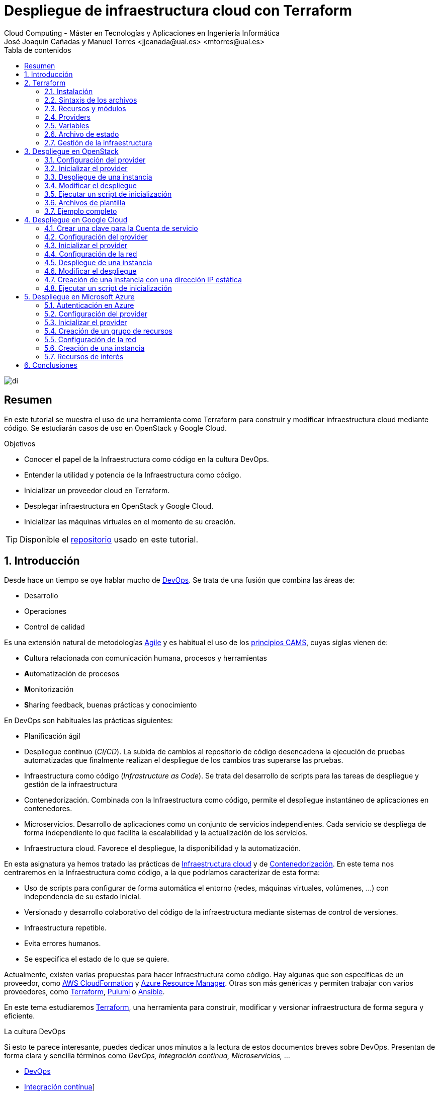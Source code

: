 ////
NO CAMBIAR!!
Codificación, idioma, tabla de contenidos, tipo de documento
////
:encoding: utf-8
:lang: es
:toc: right
:toc-title: Tabla de contenidos
:doctype: book
:linkattrs:


:figure-caption: Fig.

////
Nombre y título del trabajo
////
# Despliegue de infraestructura cloud con Terraform
Cloud Computing - Máster en Tecnologías y Aplicaciones en Ingeniería Informática
José Joaquín Cañadas y Manuel Torres <jjcanada@ual.es> <mtorres@ual.es>

image::images/di.png[]

// NO CAMBIAR!! (Entrar en modo no numerado de apartados)
:numbered!: 

[abstract]
== Resumen
En este tutorial se muestra el uso de una herramienta como Terraform para construir y modificar infraestructura cloud mediante código. Se estudiarán casos de uso en OpenStack y Google Cloud.

////
COLOCA A CONTINUACION LOS OBJETIVOS
////
.Objetivos
* Conocer el papel de la Infraestructura como código en la cultura DevOps.
* Entender la utilidad y potencia de la Infraestructura como código.
* Inicializar un proveedor cloud en Terraform.
* Desplegar infraestructura en OpenStack y Google Cloud.
* Inicializar las máquinas virtuales en el momento de su creación.


[TIP]
====
Disponible el https://github.com/ualmtorres/terraform-examples.git[repositorio, window=blank] usado en este tutorial.
====

// Entrar en modo numerado de apartados
:numbered:

## Introducción

Desde hace un tiempo se oye hablar mucho de https://en.wikipedia.org/wiki/DevOps[DevOps, window=blank]. Se trata de una fusión que combina las áreas de:

* Desarrollo
* Operaciones
* Control de calidad

Es una extensión natural de metodologías https://en.wikipedia.org/wiki/Agile_software_development[Agile, window=blank] y es habitual el uso de los https://medium.com/@seanguthrie/devops-principles-the-cams-model-9687591ca37a[principios CAMS, window=blank], cuyas siglas vienen de:

* **C**ultura relacionada con comunicación humana, procesos y herramientas
* **A**utomatización de procesos
* **M**onitorización
* **S**haring feedback, buenas prácticas y conocimiento

En DevOps son habituales las prácticas siguientes:

* Planificación ágil
* Despliegue continuo (_CI/CD_). La subida de cambios al repositorio de código desencadena la ejecución de pruebas automatizadas que finalmente realizan el despliegue de los cambios tras superarse las pruebas.
* Infraestructura como código (_Infrastructure as Code_). Se trata del desarrollo de scripts para las tareas de despliegue y gestión de la infraestructura
* Contenedorización. Combinada con la Infraestructura como código, permite el despliegue instantáneo de aplicaciones en contenedores.
* Microservicios. Desarrollo de aplicaciones como un conjunto de servicios independientes. Cada servicio se despliega de forma independiente lo que facilita la escalabilidad y la actualización de los servicios.
* Infraestructura cloud. Favorece el despliegue, la disponibilidad y la automatización.

En esta asignatura ya hemos tratado las prácticas de https://ualmtorres.github.io/AsignaturaCloudComputing/#_tema_2_infraestructura_de_cloud_computing[Infraestructura cloud, window=blank] y de https://ualmtorres.github.io/AsignaturaCloudComputing/#_tema_4_servicios_de_contenedores[Contenedorización, window=blank]. En este tema nos centraremos en la Infraestructura como código, a la que podríamos caracterizar de esta forma:

* Uso de scripts para configurar de forma automática el entorno (redes, máquinas virtuales, volúmenes, …) con independencia de su estado inicial.
* Versionado y desarrollo colaborativo del código de la infraestructura mediante sistemas de control de versiones.
* Infraestructura repetible.
* Evita errores humanos.
* Se especifica el estado de lo que se quiere.

Actualmente, existen varias propuestas para hacer Infraestructura como código. Hay algunas que son específicas de un proveedor, como https://aws.amazon.com/es/cloudformation/[AWS CloudFormation, window=blank] y https://azure.microsoft.com/es-es/get-started/azure-portal/resource-manager[Azure Resource Manager, window=blank]. Otras son más genéricas y permiten trabajar con varios proveedores, como https://www.terraform.io/[Terraform, window=blank], https://www.pulumi.com/[Pulumi, window=blank] o https://www.ansible.com/[Ansible, window=blank].

En este tema estudiaremos https://www.terraform.io/[Terraform], una herramienta para construir, modificar y versionar infraestructura de forma segura y eficiente.

.La cultura DevOps
****
Si esto te parece interesante, puedes dedicar unos minutos a la lectura de estos documentos breves sobre DevOps. Presentan de forma clara y sencilla términos como _DevOps, Integración continua, Microservicios, ..._

* https://docs.microsoft.com/en-us/azure/devops/learn/what-is-devops[DevOps, window=blank]
* https://docs.microsoft.com/en-us/azure/devops/learn/what-is-continuous-integration[Integración contínua, window=blank]]
* https://docs.microsoft.com/en-us/azure/devops/learn/what-is-continuous-delivery[Entrega contínua, window=blank]]
* https://docs.microsoft.com/en-us/azure/devops/learn/what-is-devops-culture[Cultura DevOps, window=blank]]
* https://docs.microsoft.com/en-us/azure/devops/learn/what-is-infrastructure-as-code[Infraestructura como código, window=blank]]
* https://docs.microsoft.com/en-us/azure/devops/learn/what-are-microservices[Microservicios, window=blank]]
* https://docs.microsoft.com/en-us/azure/devops/learn/what-is-monitoring[Monitorización, window=blank]]
****

## Terraform

https://www.terraform.io/[Terraform] es una herramienta para construir, modificar y versionar infraestructura de forma segura y eficiente. Es un proyecto Open Source desarrollado por https://www.hashicorp.com/about[HashiCorp, window=blank], surgido en 2014. Genera un plan de ejecución (preview) indicando qué hará para conseguir el estado deseado. Si hay cambios en la configuración, Terraform detecta los cambios y crea un plan incremental para alcanzar el nuevo estado.

### Instalación

La instalación de Terraform es muy sencilla. Se https://www.terraform.io/[descarga, window=blank] como un binario que hay que descoprimir. Luego se coloca en un directorio incluido en el PATH del sistema. Probamos su funcionamiento desde la terminal con `terraform`

[source, bash]
----
Usage: terraform [global options] <subcommand> [args]

The available commands for execution are listed below.
The primary workflow commands are given first, followed by
less common or more advanced commands.

Main commands:
  init          Prepare your working directory for other commands
  validate      Check whether the configuration is valid
  plan          Show changes required by the current configuration
  apply         Create or update infrastructure
  destroy       Destroy previously-created infrastructure

All other commands:
  console       Try Terraform expressions at an interactive command prompt
  fmt           Reformat your configuration in the standard style
  force-unlock  Release a stuck lock on the current workspace
  get           Install or upgrade remote Terraform modules
  graph         Generate a Graphviz graph of the steps in an operation
  import        Associate existing infrastructure with a Terraform resource
  login         Obtain and save credentials for a remote host
  logout        Remove locally-stored credentials for a remote host
  metadata      Metadata related commands
  output        Show output values from your root module
  providers     Show the providers required for this configuration
  refresh       Update the state to match remote systems
  show          Show the current state or a saved plan
  state         Advanced state management
  taint         Mark a resource instance as not fully functional
  test          Experimental support for module integration testing
  untaint       Remove the 'tainted' state from a resource instance
  version       Show the current Terraform version
  workspace     Workspace management

Global options (use these before the subcommand, if any):
  -chdir=DIR    Switch to a different working directory before executing the
                given subcommand.
  -help         Show this help output, or the help for a specified subcommand.
  -version      An alias for the "version" subcommand.
----

### Sintaxis de los archivos

Hashicorp usa su propio lenguaje de configuración para la descripción de la infraestructura.

Los archivos Terraform se pueden escribir en dos formatos:

* HashiCorp Configuration Language (HCL). La extensión de los archivos es `.tf`
* JSON. La extensión de los archivos es `.tf.json`

El formato preferido es HCL, ya que es más legible y fácil de escribir. No obstante, el lenguaje HCL es un poco complicado y puede ser confuso al principio, especialmente si se quieren hacer bucles o condicionales.

[NOTE]
====
https://www.pulumi.com/[Pulumi], una herramienta similar a Terraform, permite escribir la configuración en varios lenguajes de programación como Python, TypeScript, Go, ... Sin embargo, Terraform es más popular y tiene una comunidad más grande. Esto, unido a que el estado en Terraform se almacena en local de forma predeterminada, mientras que en Pulumi se almacena en la nube, hace que Pulumi pueda despertar recelos en entornos corporativos.

Puedes obtener más información en el tutorial https://ualmtorres.github.io/seminario-pulumi/[Infraestructura como código con Pulumi].
====

### Recursos y módulos

El objetivo de Terraform es declarar _recursos_. Todas las características del lenguaje giran en torno a hacer que la definición de recursos sea más flexible y conveniente. 

Los recursos puede agruparse en módulos, que crean una unidad de configuración de nivel más alto. Un recurso describe un objeto básico de infraestructura, mientras que un módulo describe un conjunto de objetos y sus relaciones para crear un sistema mayor.

.Title
.Ejemplo de un recurso para crear en OpenStack una IP flotante de la red `externa`
====
[source, bash]
----
resource "openstack_networking_floatingip_v2" "tf_vm_ip" {
  pool = "externa"
}
----
====

Una configuración Terraform consta de un módulo raíz donde comienza la evaluación. El módulo puede contener módulos hijo que se van llamando unos a otros. La configuración más sencilla de módulo contendría sólo un archivo `.tf` (`main.tf`) aunque se recomienda una organización como la siguiente:

* `main.tf`: Configuración de lo recursos del módulo
* `providers.tf`: Proveedor de los recursos del módulo
* `variables.tf` : Variables de entrada
* `terraform.tfvars`: Valores de las variables de entrada
* `output.tf`: Variables de salida

[TIP]
====
El archivo `terraform.tfvars` es opcional. Se usa para definir valores de variables de entrada. Si no se usa, se pueden definir las variables en el archivo `variables.tf`. Sin embargo, es una buena práctica usar `terraform.tfvars` para separar la configuración de la declaración de variables y dejar `variables.tf` para la declaración de variables. Además, de cara al control de versiones, se facilita la gestión de las variables de entorno, añadiendo el archivo `terraform.tfvars` al `.gitignore`. Esto evita que se suban al repositorio valores sensibles como contraseñas o claves de acceso.
====

Ejemplo de organización:
[source, bash]
----
├── README.md
├── main.tf
├── providers.tf
├── variables.tf
├── terraform.tfvars
├── outputs.tf
├── ...
├── modules/
│   ├── moduleA/
│   │   ├── README.md
│   │   ├── main.tf
│   │   ├── providers.tf
│   │   ├── variables.tf
│   │   ├── outputs.tf
│   ├── moduleB/
│   ├── .../
----

### Providers

Terraform puede crear _stacks_ de infraestructura en varios proveedores. Por ejemplo, una configuración podría crear infraestructura en Google Cloud Platform y en OpenStack-DI.

Hay gran cantidad de proveedores Terraform, tanto https://www.terraform.io/docs/providers/index.html[oficiales, window=blank], mantenidos por Hashicorp, (AWS, Azure, Google Cloud Platform, Heroku, Kubernetes, MongoDB Atlas, OpenStack, VMware Cloud, VMware vSphere, ...) como de la https://www.terraform.io/docs/providers/type/community-index.html[comunidad y terceros, window=blank] (OpenShift, Trello, Telegram, ...)

### Variables

#### Variables de entrada

Las variables de entrada se usan como parámetros para los módulos. Se crean mediante bloques `variable`

[source, tf]
----
variable "openstack_user_name" {
    type = string
    description = "The username for the Tenant."
    default  = "mtorres" <1>
}

variable "security_groups" {
    type    = list(string)
    default = ["default"]
}
----
<1> Valor por defecto. Esto es opcional y se usa si no se especifica un valor en el archivo `terraform.tfvars`.

Las variables se usan siguiendo esta sintaxis `var.<variable>`.

[source, tf]
----
provider "openstack" {
  user_name   = var.openstack_user_name <1>
  ....
}
----
<1> Uso de la variable `openstack_user_name`

Más información sobre la declaración, uso de variables y constructores de tipos en la https://www.terraform.io/docs/configuration/variables.html[documentación oficial, window=blank].

#### Configuración de variables

Las variables se pueden configurar de varias formas:

* En el archivo `variables.tf` con un valor por defecto.
* En el archivo `terraform.tfvars` con un valor específico.

##### Declaración de variables sin valor por defecto

Por ejemplo, si define una variable `user_name` en `variables.tf`, se puede configurar en `terraform.tfvars` con un valor específico.

.Archivo `variables.tf`
[source, tf]
----
variable "user_name" {
  type        = string
  description = "The username for the Tenant."
}
----

.Archivo `terraform.tfvars`
[source, tf]
----
user_name = "mtorres"
----

##### Declaración de variables con valor por defecto

Si se define una variable `user_name` en `variables.tf` con un valor por defecto, se puede configurar en `terraform.tfvars` con un valor específico o dejar el valor por defecto.

.Archivo `variables.tf`
[source, tf]
----
variable "user_name" {
  type        = string
  description = "The username for the Tenant."
  default     = "mtorres" <1>
}
----
<1> Valor por defecto

.Archivo `terraform.tfvars`
[source, tf]
----
user_name = "mtorres"
----

Si se define una variable en `variables.tf` con un valor por defecto y no se configura en `terraform.tfvars`, se usará el valor por defecto. En cambio, si se configura en `terraform.tfvars`, se usará el valor específico, independientemente del valor por defecto.

#### Variables de entorno

Terraform permite el uso de variables de entorno para la configuración. Se definen con la sintaxis `TF_VAR_<variable>`.

Por ejemplo, si se define una variable `PASSWORD` en Terraform, se puede acceder a ella en la shell como `TF_VAR_PASSWORD`. Terraform la reconocerá como `PASSWORD`.

[source, bash]
----
$ export TF_VAR_PASSWORD=xxxx
----

Posterirmente, se accede a la variable en Terraform como `var.PASSWORD`.

[source, tf]
----
provider "openstack" {
  user_name   = var.openstack_user_name
  tenant_name = var.openstack_tenant_name
  password    = var.PASSWORD <1>
  auth_url    = var.openstack_auth_url
}
----
<1> Uso de la variable

La variable `PASSWORD` no tiene por qué estar definida en el archivo `variables.tf`. Terraform la reconocerá como `PASSWORD`. Además, Terraform no la incluirá en el archivo de estado. Esto es muy útil para almacenar valores sensibles como contraseñas o claves de acceso. 

[WARNING]
====
Configurar contraseñas en variables de entorno es una buena práctica de seguridad. Por contra, almacenar contraseñas en archivos de configuración es una mala práctica, ya que si se suben al repositorio de código quedan expuestas y además se almacenan en el archivo de estado de Terraform, lo que puede ser un problema de seguridad.
====

#### Variables de salida

Las variables de salida se usan para pasar valores a otros módulos o para mostrar en el CLI un resultado tras un despliegue con `terraform apply`.

Las variables de salida se definen con bloques `output` y un identificador único. Normalmente, toman como valor una expresión (p.e. una IP generada para una instancia creada).

[source, tf]
----
output tf_vm_Floating_IP {
  value      = openstack_networking_floatingip_v2.tf_vm_ip.address <1>
  depends_on = [openstack_networking_floatingip_v2.tf_vm_ip] <2>
}
----
<1> Expresión que devuelve la dirección IP de un recurso previamente creado.
<2> Argumento opcional que establece una dependencia con un recurso creado.

### Archivo de estado

Terraform guarda la información de la infraestructura creada en un archivo de estado Terraform (`terraform.tfstate`). Este archivo se usa al ejecutar los comandos `terraform plan` o `terraform apply` para determinar los cambios a aplicar. Gracias a esto se puede:

* Seguir la pista de los cambios en la infraestructura
* Actualizar sólo los componentes necesarios
* Eliminar componentes

Una característica muy interesante de Terraform es la idempotencia, así como la facilidad para aplicar cambios. Si volvemos a ejecutar un despliegue con `terraform apply` y no ha habido cambios en los archivos de configuración tras el último despliegue (cuyo estado quedó almacenado en el archivo `.tfstate`), el despliegue quedará intacto. Es decir, no se volverá a crear infraestructura repetida, ni se reemplazará la infraestructura creada por una nueva si no hay cambios en los archivos de configuración.

Sin embargo, si modificamos la configuración modificando los archivos Terraform estaremos indicando un nuevo estado al que queremos llegar. En este caso, al aplicar `terraform apply` sí se desplegarán los cambios realizados en la configuración. Sin embargo, sólo se desplegarán los recursos correspondientes a los cambios realizados, manteniendo intacta la configuración no modificada.

.Atención al archivo de estado
****
**El archivo de estado puede contener información sensible por lo que debe quedar excluido en el sistema de control de versiones.** 

[TIP]
====
Recuerda incluir el archivo de estado en https://github.com/github/gitignore/blob/master/Terraform.gitignore[.gitignore, window=blank].
====

Además, el estado local no funciona bien en un entorno colaborativo, ya que la ejecución local almacenaría el estado en cada equipo local y no coincidirá con el estado almacenado en otro equipo de otro miembro. Si dos o más personas necesitan ejecutar la configuración Terraform, se necesita almacenar el archivo en un lugar remoto común a fin de evitar errores y no dañar la infraestructura existente.

Más información sobre https://www.terraform.io/docs/state/remote.html[estado remoto, window=blank] y https://www.terraform.io/docs/backends/[configuración de backends, window=blank].

[NOTE]
====
Google Cloud Storage ofrece https://www.terraform.io/docs/backends/types/gcs.html[soporte para el almacenamiento del estado de Terraform, window=blank] con la opción de bloqueo. Crea un segmento (_bucket_) y activa el versionado de objetos para recuperación de estados anteriores ante errores accidentales. 

Terraform también permite usar una base de datos PostgreSQL para el almacenamiento del estado con la opción de bloqueo. Aprovisiona una máquina virtual con SQL o usa un servicio de PostgreSQL en la nube para el almacenamiento de estado en PostgreSQL.

Actualmente. Terraform da una lista bastante amplia de backends para almacenamiento de estado 

* https://www.terraform.io/docs/backends/types/azurerm.html[Azure Blob Storage, window=blank]
* https://www.terraform.io/docs/backends/types/consul.html[Consul, window=blank]
* https://www.terraform.io/docs/backends/types/etcdv3.html[etcd, window=blank]
* https://www.terraform.io/docs/backends/types/gcs.html[Google Cloud Storage, window=blank]
* https://www.terraform.io/docs/backends/types/http.html[cliente REST HTTP, window=blank]. Prueba con este https://medium.com/@meson10/remote-terraform-state-server-47c481983268[ejemplo, window=blank] en Go MongoDB
* https://www.terraform.io/docs/backends/types/kubernetes.html[Kuberntes Secrets, window=blank] (Máximo 1 MB)
* https://www.terraform.io/docs/backends/types/pg.html[PostgreSQL, window=blank]
* https://www.terraform.io/docs/backends/types/s3.html[Amazon S3, window=blank]
* https://www.terraform.io/docs/backends/types/swift.html[OpenStack Swift, window=blank]
* ...
====
****
### Gestión de la infraestructura

Normalmente, estos son los pasos que se deben seguir para construir, mantener y eliminar una infraestructura con Terraform.

. Inicializar el directorio del proyecto Terraform (`terraform init`). El comando descarga todos los componentes necesarios, incluyendo módulos y plugins. La inicialización crea un archivo `.terraform` en el directorio de trabajo con los plugins necesarios. La información necesaria sobre los plugins y proveedores a descargar se suele encontrar en el archivo `providers.tf`.
. Crear un plan de ejecución (`terraform plan`). El comando determina las acciones necesarias para alcanzar el estado deseado especificado en los archivos de configuración (p.e. `main.tf`).
. Crear o modificar la infraestructura (`terraform apply`). Terraform es idempotente. Al usar este comando sólo se despliegan los recursos correspondientes a los cambios que se hayan realizado en los archivos de configuración (p.e. `main.tf`), sin volver a crear lo que ya existe y no se ha modificado. Para esto, Terraform se basa en lo almacenado en los archivos de estado, que guardan la información de la infraestructura creada en el último despliegue.
. Mostrar las variables de salida de un despliegue (`terraform output`). 
. Eliminar la infraestructura (`terraform destroy`). Se usa para eliminar la infraestructura creada.

[NOTE]
====
Es posible que en algún momento se produzca un fallo en un despliegue. Por ejemplo, se realiza un despliegue de una infraestructura y se produce un error por falta de recursos. En una situación como esta, Terraform no puede deshacer los cambios realizados y quizá no pueda eliminar los recursos creados. En este caso, se puede usar el comando `terraform refresh` para actualizar el estado de la infraestructura con la información real de los recursos creados. Esto reconciliará el estado de la infraestructura con la información real de los recursos creados. Posteriormente, se puede usar `terraform destroy` para eliminar la infraestructura.
====

## Despliegue en OpenStack

El provider https://registry.terraform.io/providers/terraform-provider-openstack/openstack/latest/docs[OpenStack, window=blank] permite crear configuraciones Terraform para desplegar infraestructura en OpenStack. Entre los recursos que podemos gestionar están:

* Instancias
* Credenciales
* Imágenes
* Redes
* Almacenamiento de bloques
* Almacenamiento NFS
* Balanceadores de carga

### Configuración del provider

Para usarlo hay que configurar sus https://registry.terraform.io/providers/terraform-provider-openstack/openstack/latest/docs[parámetros de acceso, window=blank] (p.e. usuario, proyecto, endpoint, ...). Lo haremos en un archivo `providers.tf`. El archivo `providers.tf` se usa para definir y configurar los proveedores de los recursos del módulo.

.El archivo `providers.tf`
[source, tf]
----
terraform {
  required_version = ">= 0.14.0"
  required_providers {
    openstack = {
      source  = "terraform-provider-openstack/openstack"
      version = "~> 1.53.0"
    }
  }
}

provider "openstack" {
  user_name   = var.openstack_user_name
  tenant_name = var.openstack_tenant_name
  password    = var.PASSWORD <1>
  auth_url    = var.openstack_auth_url
}
----
<1> La contraseña se accede a través de la variable de entorno `TF_VAR_PASSWORD` para evitar almacenarla en el archivo de configuración y en el archivo de estado. Esto es una buena práctica de seguridad.

Se usan las variables definidas en el archivo `variables.tf`

[source, tf]
----
variable "openstack_user_name" {
    description = "The username for the Tenant."
    default  = "your-openstack-user"
}

variable "PASSWORD" {
    description = "The user password."
}

variable "openstack_tenant_name" {
    description = "The name of the Tenant."
    default  = "your-openstack-project"
}

variable "openstack_auth_url" {
    description = "The endpoint url to connect to OpenStack."
    default  = "https://openstack.di.ual.es:5000/v3"
}

variable "openstack_keypair" {
    description = "The keypair to be used."
    default  = "your-openstack-keypair-name"
}
----

.Uso de variables de entorno
****

Para evitar introducir datos sensibles en los archivos de configuración y evitar que queden expuestos en el sistema de control de versiones es buena práctica configurar valores sensibles en variables de entorno.

El convenio de Terraform es que definamos en la shell las variables precedidas de `TF_VAR_`. Por ejemplo, definimos una variable de entorno `TF_VAR_PASSWORD` que será accedida por Terraform como `PASSWORD`.

.Nomemclatura de variables de entorno
[width="100%",options="header,footer"]
|====================
| Variable de entorno |  Variable Terraform 
| `TF_VAR_PASSWORD` |  `PASSWORD`
|====================

Seguiremos estos pasos:

. Configurar la variables en la shell

+
[source, bash]
----
$ export TF_VAR_PASSWORD=xxxx
----

. Cargar la variable en Terraform 

+
.Archivo `variables.tf`
[source, tf]
----
...
variable "PASSWORD" {} <1>
...
----
<1> La variable de entorno `TF_VAR_PASSWORD` es reconocida en Terraform como `PASSWORD`

. Usar la variable en Terraform

+
.Archivo `providers.tf`
[source, tf]
----
provider "openstack" {
  user_name   = var.openstack_user_name
  tenant_name = var.openstack_tenant_name
  password    = var.PASSWORD <1>
  auth_url    = var.openstack_auth_url
}
----
<1> Uso de la variable
****

### Inicializar el provider

Para inicializar ejecutar `terraform init`.

[source, bash]
----
terraform init

Initializing the backend...

Initializing provider plugins...
- Reusing previous version of terraform-provider-openstack/openstack from the dependency lock file
- Using previously-installed terraform-provider-openstack/openstack v1.53.0

Terraform has been successfully initialized!

You may now begin working with Terraform. Try running "terraform plan" to see
any changes that are required for your infrastructure. All Terraform commands
should now work.

If you ever set or change modules or backend configuration for Terraform,
rerun this command to reinitialize your working directory. If you forget, other
commands will detect it and remind you to do so if necessary.
(base) MacBook-Pro-de-Manuel:00-pruebas-carga manolo$ terraform init

Initializing the backend...

Initializing provider plugins...
- Finding terraform-provider-openstack/openstack versions matching "~> 1.53.0"...
- Installing terraform-provider-openstack/openstack v1.53.0...
- Installed terraform-provider-openstack/openstack v1.53.0 (self-signed, key ID 4F80527A391BEFD2)

Partner and community providers are signed by their developers.
If you'd like to know more about provider signing, you can read about it here:
https://www.terraform.io/docs/cli/plugins/signing.html

Terraform has created a lock file .terraform.lock.hcl to record the provider
selections it made above. Include this file in your version control repository
so that Terraform can guarantee to make the same selections by default when
you run "terraform init" in the future.

...

Terraform has been successfully initialized!

...
----

Esto creará una carpeta `.terraform` con en plugin de OpenStack instalado y disponible para ser usado en el proyecto. También crea un archivo `.terraform.lock.hcl` que registra las selecciones de proveedores realizadas. Este archivo se debe incluir en el repositorio de control de versiones para garantizar que Terraform haga las mismas selecciones por defecto cuando se ejecute `terraform init` en el futuro.


.Actualización de la configuración
****
Con el paso del tiempo, puede que haya que actualizar la configuración de Terraform. La actualuización comprendería módulos, plugins y proveedores. Para ello, ejecutar `terraform init -upgrade` en el directorio del proyecto.
****

### Despliegue de una instancia

La creación de una instancia se realiza con https://registry.terraform.io/providers/terraform-provider-openstack/openstack/latest/docs/resources/compute_instance_v2[openstack_compute_instance_v2, window=blank].

A continuación, crearemos una instancia denominada `tf_vm`. Cada recurso creado en Terraform se identifica con un nombre. En este caso, el nombre del recurso es `tf_vm`. Es el nombre que se use en `resource`, no el nombre asignado en `name`, es el que referencia al objeto `resource` creado. Esto permite tratar el recurso creado (p.e. para asignarle una dirección IP flotante, para conectarle un volumen, ...).

En el ejemplo siguiente se ilustra la creación de una máquina virtual, una dirección IP flotante (https://registry.terraform.io/providers/terraform-provider-openstack/openstack/latest/docs/resources/networking_floatingip_v2[`openstack_networking_floatingip_v2`, window=blank]) y la asignación de la IP flotante a la máquina virtual creada (https://registry.terraform.io/providers/terraform-provider-openstack/openstack/latest/docs/resources/compute_floatingip_associate_v2[`openstack_compute_floatingip_associate_v2`, window=blank]).

[source, terraform]
----
#Crear nodo tf_vm
resource "openstack_compute_instance_v2" "tf_vm" {<1>
  name              = "tf_vm"
  image_name        = "jammy" 
  availability_zone = "nova"
  flavor_name       = "medium"
  key_pair          = var.openstack_keypair
  security_groups   = ["default"]
  network {
    name = var.openstack_network_name <2>
  }
}

resource "openstack_networking_floatingip_v2" "tf_vm_ip" { <3>
  pool = "ext-net"
}

resource "openstack_compute_floatingip_associate_v2" "tf_vm_ip" { <4>
  floating_ip = openstack_networking_floatingip_v2.tf_vm_ip.address <5>
  instance_id = openstack_compute_instance_v2.tf_vm.id <6>
}

output tf_vm_Floating_IP { 
  value      = openstack_networking_floatingip_v2.tf_vm_ip.address <7>
  depends_on = [openstack_networking_floatingip_v2.tf_vm_ip] <8>
}
----
<1> Creación de un recurso instancia (máquina virtual) en OpenStack. El objeto recurso creado es asignado a la variable `tf_vm`.
<2> Red a la que se conectará la instancia creada. Usamos una variable de entrada almacenada en `variables.tf` con el nombre de la red.
<3> Creación de un recurso dirección IP flotante. El objeto recurso creado es asignado a la variable `tf_vm_ip`.
<4> Asociación de la IP flotante a la instancia
<5> Acceso a la dirección del recurso IP flotante creado
<6> Acceso al `id` la instancia creada
<7> Acceso a la dirección del recurso IP flotante creado
<8> Esperar a que esté creado el recurso de la IP flotante

La creación de la instancia, igual que los demás recursos, tiene un configuración específica. En este caso, se crea una instancia con las siguientes características destacadas:

* Nombre `tf_vm`
* Imagen `jammy`. Así es como se conoce a la imagen de Ubuntu 22.04 en OpenStack-DI.
* Zona de disponibilidad `nova`. Es el nombre de la zona de disponibilidad en OpenStack-DI. Una zona de disponibilidad es un conjunto de recursos de cómputo y almacenamiento que se encuentran en un solo centro de datos o en varios centros de datos cercanos.
* Sabor `medium`. Es el tamaño de la instancia. En OpenStack-DI, el tamaño `medium` es una instancia con 2 vCPUs y 4 GB de RAM.

Para desplegar la infraestructura, ejecutar `terraform apply`. Terraform mostrará un resumen de los cambios a realizar y pedirá confirmación para aplicarlos. Si la variable de entorno `TF_VAR_PASSWORD` no está definida, Terraform la solicitará. Tras confirmar, Terraform creará la infraestructura. Como resultado, se mostrará la dirección IP flotante asignada a la instancia creada. 

La figura siguiente ilustra la instancia creada en OpenStack-DI con la dirección IP flotante asignada.

image::images/terraform-openstack-instance.png[Terraform OpenStack instance]

Si ya no necesitamos la infraestructura creada, podemos eliminarla con `terraform destroy`. Terraform mostrará un resumen de los cambios a realizar y pedirá confirmación para aplicarlos. Tras confirmar, Terraform eliminará la infraestructura.

### Modificar el despliegue

La modificación de un despliegue se realiza modificando los archivos de configuración Terraform y ejecutando `terraform apply`. Terraform detectará los cambios y mostrará un resumen de los cambios a realizar. Tras confirmar, Terraform aplicará los cambios. 

A modo de ilustración, este ejemplo muestra cómo aplicar cambios a una configuración desplegada previamente. En este caso se trata de:

* Cambiar el _sabor_ de la instancia desplegada.
* Crear un volumen de 1GB (https://registry.terraform.io/providers/terraform-provider-openstack/openstack/latest/docs/resources/blockstorage_volume_v3[`openstack_blockstorage_volume_v3`, window=blank]).
* Conectar el volumen a la máquina virtual (https://registry.terraform.io/providers/terraform-provider-openstack/openstack/latest/docs/resources/compute_volume_attach_v2[`openstack_compute_volume_attach_v2`, window=blank]).

[source, terraform]
----
resource "openstack_compute_instance_v2" "tf_vm" {
  name              = "tf_vm"
  image_name        = "jammy"
  availability_zone = "nova"
  flavor_name       = "large" <1>
  key_pair          = var.openstack_keypair
  security_groups   = ["default"]
  network {
    name = var.openstack_network_name
  }
}

...

resource "openstack_blockstorage_volume_v3" "tf_vol" { <2>
  name        = "tf_vol"
  description = "first test volume"
  size        = 1 <3>
}

resource "openstack_compute_volume_attach_v2" "va_1" { <4>
  instance_id = "${openstack_compute_instance_v2.tf_vm.id}" <5>
  volume_id   = "${openstack_blockstorage_volume_v3.tf_vol.id}" <6>
}
----
<1> Modificación del sabor de la imagen
<2> Creación de un recurso volumen
<3> Especificación del tamaño del volumen
<4> Conexión del volumen a la instancia
<5> Acceso al `id` la instancia
<6> Acceso al `id` del volumen creado

Al ejecutar con `terraform apply`, Terraform nos informará de los cambios detectados y de la nueva configuración. La nueva configuración se aplicará si confirmamos la operación. Una vez aplicados desplegados los cambios, los recursos creados se mostrarán en el panel de control de OpenStack-DI, mostrando la instancia modificada y el volumen creado y conectado a la instancia. La figura siguiente ilustra el volumen creado y conectado a la instancia.

image::images/terraform-openstack-volume.png[Terraform OpenStack volume]

### Ejecutar un script de inicialización

Una característica muy interesante en el despliegue de una instancia es la posibilidad de ejecutar un script de inicialización durante su creación. Esto permite la creación de instancias con paquetes instalados y configurados.

Terraform permite esta operación en OpenStack pasando un script en el parámetro `user_data` al crear la instancia. 

[NOTE]
====
Si se modifica el valor de `user_data` se creará un nuevo servidor si se usa `terraform apply`.
====

A continuación se muestra un script `install_mysql.sh` que configura una base de datos MySQL inicializada con una base de datos de ejemplo. El script realiza las siguientes operaciones:

* Actualizar el repositorio de paquetes.
* Instalar un servidor MySQL con el password `my_password`.
* Descargar un archivo con un script SQL para inicializar una base de datos de ejemplo.
* Ejecutar el archivo SQL para inicializar la base de datos. La inicialización consiste en la creación de una base de datos denominada `SG (Sporting Goods)`, la creación de una tabla denominada `s_customers`, la inserción de datos en la tabla y la creación de un usuario `SG` con permisos sobre la base de datos.
* Modificar el archivo de configuración de MySQL (`mysqld.cnf`) para que admita conexiones desde cualquier lugar.

.El script `install_mysql.sh`
[source, bash]
----
#!/bin/bash

sudo debconf-set-selections <<< 'mysql-server mysql-server/root_password password my_password'
sudo debconf-set-selections <<< 'mysql-server mysql-server/root_password_again password my_password'
sudo apt update
sudo apt -y install mysql-server
wget https://gist.githubusercontent.com/ualmtorres/f8d0e5ea79a0e570f495087724288c6d/raw/0a894b23466bb6eea520a05559372e148e6e5803/sginit.sql -O /home/ubuntu/sginit.sql
mysql -h "localhost" -u "root" "-pmy_password" < "/home/ubuntu/sginit.sql"

sudo sed -i 's/127.0.0.1/0.0.0.0/g' /etc/mysql/mysql.conf.d/mysqld.cnf
sudo service mysql restart
----

Para crear la instancia con Terraform basta con crear el recurso pasando a la propiedad `user_data` el nombre y la ruta del script de inicialización. En este caso, se supone que el script de inicialización está en el mismo directorio que el script Terraform.

[source, tf]
----
#Crear nodo mysql
resource "openstack_compute_instance_v2" "mysql" {
  name              = "mysql"
  image_name        = "jammy"
  availability_zone = "nova"
  flavor_name       = "medium"
  key_pair          = var.openstack_keypair
  security_groups   = ["default"]
  network {
    name = var.openstack_network_name
  }
  user_data = file("install_mysql.sh") <1>
}
----
<1> Pasar el script de inicialización de la instancia

Tras ejecutar `terraform apply`, Terraform creará la instancia con el script de inicialización. El script se ejecutará durante la creación de la instancia. La instancia creada tendrá un servidor MySQL instalado y configurado con la base de datos `SG` inicializada.

### Archivos de plantilla

Una característica muy interesante de Terraform es la posibilidad de definir scripts con contenido dinámico. Se trata de archivos que interpolan el valor de variables generadas durante el proceso de despliegue.

El procedimiento es el siguiente:

* Generar variables de salida 
* Crear archivos de plantilla con extensión `.tpl` que obtengan los valores de dichas variables con la sintaxis siguiente `${nombre-variable}`.
* Interpolar mediante la función `templatefile` donde sea necesario los archivos plantilla con la sintaxis siguiente `data.template_file.objeto-template-file.rendered`.

Para ilustrar su uso:

* Interpolaremos las variables en el archivo de plantilla
* Crearemos una plantilla que obtenga la dirección IP de un servidor MySQL creado en el despliegue (almacenada en una variable `output`). Dicha variable se usará para definir una variable de entorno en la instancia definida y para cambiar las variables de entorno de Apache.
* Crearemos una instancia inicializada con el archivo de la plantilla. La instancia será un servidor web inicializado con una aplicación PHP sencilla. La aplicación usará la variable de entorno inicializada por el script. La variable de entorno contiene la dirección IP del servidor MySQL al que accede la aplicación para mostrar sus datos.

.Proceso de interpolación de las variables en el archivo `main.tf`
[source, tf]
----
data "template_file" "install_appserver" {
  template = file("install_appserver.tpl") <1>
  vars = {
    mysql_ip = openstack_compute_instance_v2.mysql.network.0.fixed_ip_v4 <2>
  }
  depends_on = [openstack_compute_instance_v2.mysql] <3>
}
----
<1> Archivo de plantilla
<2> Inicialización de la variable
<3> Esperar a que esté creada la instancia para obtener su IP.

.Archivo plantilla `install_appserver.tpl`
[source, bash]
----
#!/bin/bash
echo "export MYSQL_SERVER=${mysql_ip}" >> /home/ubuntu/.profile <1>

sudo apt-get update
sudo apt-get install -y apache2 php php-mysql libapache2-mod-php php-mcrypt
sudo chgrp -R www-data /var/www
sudo chmod -R 775 /var/www
sudo chmod -R g+s /var/www
sudo useradd -G www-data ubuntu
sudo chown -R ubuntu /var/www/

sudo rm /var/www/html/index.html
wget https://gist.githubusercontent.com/ualmtorres/1c833f9b471fa7351e2725731596f45e/raw/a66b26d90b5f75c3a37cfe12a2370b57d2768132/sginit.php -O /var/www/html/index.php

echo "export MYSQL_SERVER=${mysql_ip}" >> /etc/apache2/envvars <2>
sudo service apache2 restart
----
<1> Inicialización de una variable de entorno con el valor de la variable `mysql_ip`.
<2> Inicialización de una variable de entorno Apache con el valor de la variable `mysql_ip`.

.Creación del recurso con el script de inicialización interpolado
[source, bash]
----
#Crear nodo appserver
resource "openstack_compute_instance_v2" "appserver" {
  name              = "appserver"
  image_name        = "Ubuntu 16.04 LTS"
  availability_zone = "nova"
  flavor_name       = "medium"
  key_pair          = "mtorres_ual"
  security_groups   = ["default"]
  network {
    name = "desarrollo-net"
  }

  user_data = data.template_file.install_appserver.rendered <1> 

  depends_on = [openstack_compute_instance_v2.mysql]

}
----
<1> Interpolación del archivo plantilla

### Ejemplo completo

En este apartado crearemos un escenario más complejo que combine creación de recursos de red e instancias aprovisionadas durante su creación.

Se trata de crear lo siguiente:

* Red denominada `desarrollo-net`. Contendrá una subred denominada `desarrollo-subnet` con direcciones `10.2.0.0./24` y estos servidores DNS: `150.214.156.2 8.8.8.8`.
* Router denominado `desarrollo-router` que conecte la red exterior `ext-net` con la red `desarrollo-net` creada anteriormente.
* Un servidor MySQL inicializado con el script `install_mysql.sh`
* Un servidor Web con PHP inicializado con el script `install_appserver.tpl`

La figura siguiente ilustra el diagrama de la infraestructura.

image::images/EjemploCompleto.png[]

Tras finalizar el despliegue tendremos la configuración de red realizada, un servidor MySQL con una base de datos inicializada y servidor web con aplicación PHP de catálogo de productos desplegada. Terraform nos informará con las variables de salida.

[source]
----
Apply complete! Resources: 10 added, 0 changed, 0 destroyed.

Outputs:

Appserver_Floating_IP = 192.168.68.112
MySQL_Floating_IP = 192.168.68.135
----

Si accedemos a la dirección IP del servidor web veremos la aplicación de catálogo mostrando los productos almacenados en la base de datos.

image::images/SGApp.png[]


## Despliegue en Google Cloud

El provider https://registry.terraform.io/providers/hashicorp/google/latest/docs[Google Cloud] permite crear configuraciones Terraform para desplegar configuraciones en el gran conjunto de servicios de Google Cloud. Entre los recursos que podemos gestionar están:

* Infraestructura (Instancias, Imágenes, Redes, ...)
* App Engine
* Bases de datos (Cloud SQL, Big Query, Firebase, ...)
* Kubernetes
* Cloud Storage
* ...

### Crear una clave para la Cuenta de servicio

* Seleccionar el proyecto Google Cloud.
* En el menú de navegación seleccionar `IAM y administración | Cuentas de servicio`.
* Seleccionar `Crear cuenta de servicio`.
* Darle un nombre (p.e. `terraform`)
* Seleccionar `Crear y continuar`.
* En el paso `Otorga a esta cuenta de servicio acceso al proyecto` del asistente, seleccionar el rol `Proyecto -> Editor`.
* Pulsar el botón `Listo`. No es necesario configurar nada más en este asistente.
* Editar la Cuenta de servicio. En la sección `Claves` seleccionar `Agregar clave | Crear clave nueva`.
* Dejar `JSON` en el tipo de clave..
* Seleccionar `Crear`. A continuación se descargará a nuestro equipo la clave privada.
* En el menú de navegación seleccionar `IAM y adminsitración | IAM`, en la pestaña de `Permisos` localizar la cuenta de servicio creada para `terraform` y pulsar sobre `Editar cuenta principal`.
* Pulsar sobre `Agregar otra función`. Seleccionar `Service Networking - Administrador de Service Networking`.
* Guardar los cambios.

### Configuración del provider

Para usarlo hay que configurar sus https://registry.terraform.io/providers/hashicorp/google/latest/docs[parámetros de acceso]. Lo haremos en un archivo `providers.tf`

.El archivo `providers.tf`
[source, tf]
----
terraform {
  required_providers {
    google = {
      source  = "hashicorp/google"
      version = "6.5.0"
    }
  }
}

provider "google" {
  credentials = file("../gcp-identity.json") <1>

  project = var.gcp-project
  region  = "us-central1"
  zone    = "us-central1-c"
}
----
<1> Ruta al archivo de credenciales de la cuenta de servicio descargadas en el paso anterior.

Se usan las variables definidas en el archivo `variables.tf`

[source, tf]
----
variable "gcp-username" {
  description = "GCP user name"
  default     = "mtorres"
}

variable "gcp-project" {
  description = "GCP project"
  default     = "cc2025-mtorres"
}

variable "gcp-network" {
  description = "GCP network"
  default     = "terraform-network"
}
----

### Inicializar el provider

Para inicializar ejecutar `terraform init`.

[source, bash]
----
Initializing the backend...

Initializing provider plugins...
- Finding hashicorp/google versions matching "6.5.0"...
- Installing hashicorp/google v6.5.0...
- Installed hashicorp/google v6.5.0 (signed by HashiCorp)

Terraform has created a lock file .terraform.lock.hcl to record the provider
selections it made above. Include this file in your version control repository
so that Terraform can guarantee to make the same selections by default when
you run "terraform init" in the future.

Terraform has been successfully initialized!

You may now begin working with Terraform. Try running "terraform plan" to see
any changes that are required for your infrastructure. All Terraform commands
should now work.

If you ever set or change modules or backend configuration for Terraform,
rerun this command to reinitialize your working directory. If you forget, other
commands will detect it and remind you to do so if necessary.
----

Esto creará una carpeta `.terraform` con en plugin de Google Cloud instalado y disponible para ser usado en el proyecto. También crea un archivo `.terraform.lock.hcl` que registra las selecciones de proveedores realizadas. Este archivo se debe incluir en el repositorio de control de versiones para garantizar que Terraform haga las mismas selecciones por defecto cuando se ejecute `terraform init` en el futuro.

### Configuración de la red

Para crear una red en Google Cloud usaremos el recurso https://registry.terraform.io/providers/hashicorp/google/latest/docs/resources/compute_network[google_compute_network]. En el siguiente ejemplo se crea una red denominada `terraform-network`.

[source, tf]
----
resource "google_compute_network" "vpc_network" {
  name = var.gcp-network
}
----

También crearemos las reglas de firewall para permitir el tráfico de entrada y salida en la red. Para ello usaremos el recurso https://registry.terraform.io/providers/hashicorp/google/latest/docs/resources/compute_firewall[google_compute_firewall]. En este ejemplo veremos cómo añadir una regla ICMP que permita el tráfico PING desde cualquier origen, una regla SSH que permita el tráfico SSH desde cualquier origen y una regla que permite todo el tráfico interno. El tráfico interno lo entenderemos dentro de la región `us-central1` con máscara de red `10.128.0.0/20`.

[source, tf]
----
resource "google_compute_network" "vpc_network" {
  name = var.gcp-network
}

resource "google_compute_firewall" "firewall-icmp" {
  name    = "terraform-allow-icmp"
  network = google_compute_network.vpc_network.name

  allow {
    protocol = "icmp"
  }

  source_ranges = ["0.0.0.0/0"]
}

resource "google_compute_firewall" "firewall-ssh" {
  name    = "terraform-allow-ssh"
  network = google_compute_network.vpc_network.name

  allow {
    protocol = "tcp"
    ports    = ["22"]
  }

  source_ranges = ["0.0.0.0/0"]
}

resource "google_compute_firewall" "firewall-internal" {
  name    = "terraform-allow-internal"
  network = google_compute_network.vpc_network.name

  allow {
    protocol = "tcp"
    ports    = ["0-65535"]
  }

  allow {
    protocol = "udp"
    ports    = ["0-65535"]
  }

  allow {
    protocol = "icmp"
  }

  source_ranges = ["10.128.0.0/20"]
}
----

### Despliegue de una instancia

La creación de una instancia se realiza con https://registry.terraform.io/providers/hashicorp/google/latest/docs/resources/compute_instance[google_compute_instance].

A continuación, crearemos una instancia denominada `tf-vm`. El nombre que se use en `resource`, no el nombre asignado en `name`, es el que referencia al objeto resource creado. Esto permite tratar el recurso creado (p.e. para asignarle una dirección IP externa, para conectarle un volumen, …​).

En el ejemplo siguiente se ilustra la creación de una máquina virtual con una dirección IP efímera.

[NOTE]
====
De forma predeterminada, si no se indica ninguna dirección IP fija, Google Cloud creará una efímera para la máquina virtual.
====

[source, tf]
----
resource "google_compute_instance" "tf-vm" { <1>
  name         = "tf-vm"
  zone         = "us-central1-c"
  machine_type = "n1-standard-1"
  boot_disk {
    initialize_params {
      image = "debian-cloud/debian-11"
    }
  }

  # Add SSH access to the Compute Engine instance
  metadata = {
    ssh-keys = "${var.gcp-username}:${file("~/.ssh/id_rsa.pub")}"
  }

  # Startup script
  # metadata_startup_script = "${file("update-docker.sh")}"

  network_interface { <2>
    network    = var.gcp-network
    subnetwork = var.gcp-network

    access_config {} <3>
  }
}

output "tf-vm-internal-ip" { <4>
  value      = google_compute_instance.tf-vm.network_interface.0.network_ip
  depends_on = [google_compute_instance.tf-vm]
}

output "tf-vm-ephemeral-ip" { <5>
  value      = google_compute_instance.tf-vm.network_interface.0.access_config.0.nat_ip
  depends_on = [google_compute_instance.tf-vm]
}
----
<1> Creación de un recurso instancia (máquina virtual) en Google Cloud. El objeto recurso creado es asignado a la variable `tf-vm`.
<2> Red a la que se conectará la instancia creada.
<3> Dejar `access_config` sin configurar hará que se genere una dirección IP efímera.
<4> Dirección IP interna de la instancia
<5> Dirección IP efímera de la instancia

### Modificar el despliegue

A modo de ilustración este ejemplo muestra cómo aplicar cambios a una configuración desplegada previamente. En este caso se trata de:

* Cambiar el tipo de máquina de la instancia desplegada a `n1-standard-2`.
* Crear un volumen de 1GB (https://registry.terraform.io/providers/hashicorp/google/latest/docs/resources/compute_disk[`google_compute_disk`]).
* Conectar el volumen a la máquina virtual (https://registry.terraform.io/providers/hashicorp/google/latest/docs/resources/compute_attached_disk[`google_compute_attached_disk`]).

[source, tf]
----
resource "google_compute_instance" "tf-vm" {
  name         = "tf-vm"
  zone         = "us-central1-c"
  machine_type = "n1-standard-2" <1>
  boot_disk {
    initialize_params {
      image = "debian-cloud/debian-11"
    }
  }
...
resource "google_compute_disk" "tf-disk" { <2>
  name = "tf-disk"
  type = "pd-ssd" <3>
  size = 1 <4>
}

resource "google_compute_attached_disk" "attached-tf-disk" {<5>
  disk     = google_compute_disk.tf-disk.id <6>
  instance = google_compute_instance.tf-vm.id <7>
}
----
<1> Modificación del tamaño de la imagen
<2> Creación de un recurso volumen
<3> Tipo SSD
<4> Especificación del tamaño del volumen
<5> Conexión del volumen a la instancia
<6> Acceso al id del volumen creado
<7> Acceso al id de la instancia

Al ejecutar con `terraform apply`, Terraform nos informará de los cambios detectados y de la nueva configuración. La nueva configuración se aplicará si confirmamos la operación. Una vez aplicados desplegados los cambios, los recursos creados se mostrarán en el panel de control de Google Cloud, mostrando la instancia modificada y el volumen creado y conectado a la instancia. Si nos conectamos a la instancia con `ssh` podremos ver el volumen creado con `lsblk`.

[source, bash]
----
$ lsblk 
NAME    MAJ:MIN RM  SIZE RO TYPE MOUNTPOINT
sda       8:0    0   10G  0 disk <1>
├─sda1    8:1    0  9.9G  0 part /
├─sda14   8:14   0    3M  0 part 
└─sda15   8:15   0  124M  0 part /boot/efi
sdb       8:16   0    1G  0 disk <2>
----
<1> Disco de la instancia
<2> Volúmen creado y conectado a la instancia

### Creación de una instancia con una dirección IP estática

De forma predeterminada, Google Cloud crea una dirección IP efímera para las instancias. Si queremos una dirección IP estática, debemos crearla y asignarla a la instancia. Para ello, usaremos el recurso https://registry.terraform.io/providers/hashicorp/google/latest/docs/resources/compute_address[`google_compute_address`]. En el siguiente ejemplo se crea una dirección IP estática denominada `tf-vm-ip`. A la hora de crear la instancia, una forma de asignar la dirección IP estática creada es a través de la configuración `access_config` de la tarjeta de red de la instancia.

[source, tf]
----
resource "google_compute_address" "tf-vm-ip" { <1>
  name = "ipv4-address-tf-vm"
}

resource "google_compute_instance" "tf-vm" { <2>
  name         = "tf-vm"
  machine_type = "n1-standard-1"
  boot_disk {
    initialize_params {
      image = "debian-cloud/debian-11"
    }
  }

...

  network_interface {
    network    = var.gcp-network
    subnetwork = var.gcp-network

    access_config {
      nat_ip = google_compute_address.tf-vm-ip.address <3>
    }
  }
}

output "tf-vm-ip" { <4>
  value      = google_compute_address.tf-vm-ip.address
  depends_on = [google_compute_instance.tf-vm]
}
----
<1> Creación de un recurso dirección IP estática
<2> Creación de un recurso instancia (máquina virtual) en Google Cloud
<3> Asignación de la dirección IP estática a la instancia
<4> Dirección IP estática de la instancia

### Ejecutar un script de inicialización

Una característica muy interesante en el despliegue de una instancia es la posibilidad de ejecutar un script de inicialización durante su creación. Esto permite la creación de instancias con paquetes instalados y configurados.

Terraform permite esta operación en GCP pasando un script en el parámetro `metadata_startup_script` al crear la instancia.

[NOTE]
====
Si se modifica el valor de `metadata_startup_script` se creará un nuevo servidor si se usa `terraform apply`.
====

En este apartado veremos cómo crear una instancia Ubuntu aprovisionada con Docker. Además, la instancia se inicializará con un archivo `docker-compose.yml` que despliega dos contenedores: un contenedor MySQL con una base de datos inicializada y otro contenedor con una aplicación PHP que muestra un catálogo de productos almacenados en el contenedor MySQL.

[NOTE]
====
El script de instalación es válido para Ubuntu. Si se usan otras otras distribuciones Linux será necesario adaptar el script de instalación a las peculiaridades de la distribución utilizada. 
====

La aplicación deberá ser accesible en Internet. Por tanto, hay que definir una regla en el cortafuegos que permita la comunicación HTTP. La regla tendrá una etiqueta asociada. Las instancias que deseen aplicar la regla incluirán la etiqueta correspondiente en su definición.

.El archivo `network-firewall.tf`
[source, bash]
----
# allow http traffic
resource "google_compute_firewall" "allow-http" { 
  name    = "tf-fw-allow-http" <1>
  network = var.gcp-network <2>
  allow {
    protocol = "tcp"
    ports    = ["80"] <3>
  }
  target_tags   = ["http"] <4>
  source_ranges = ["0.0.0.0/0"] <5>
}
----
<1> Nombre de la regla del firewall
<2> Red a la que se aplica la regla definida
<3> Puerto abierto
<4> Etiqueta para poder usar la regla
<5> Rango de direcciones IP permitidas. En este caso, cualquier dirección IP

.El archivo `main.tf`
[source, bash]
----
resource "google_compute_instance" "tf-vm" {
  name         = "tf-vm"
  zone         = "us-central1-c"
  machine_type = "n1-standard-1"
  boot_disk {
    initialize_params {
      image = "ubuntu-os-cloud/ubuntu-2204-lts" <1>
    }
  }

  # Add SSH access to the Compute Engine instance
  metadata = {
    ssh-keys = "${var.gcp-username}:${file("~/.ssh/id_rsa.pub")}"
  }

  # Add http tag to the instance to identify it in the firewall rule
  tags = ["http"] <2>

  # Startup script
  metadata_startup_script = file("setup-docker.sh") <3>

  network_interface {
    network    = var.gcp-network
    subnetwork = var.gcp-network

    access_config {}
  }
}

output "tf-vm-internal-ip" {
  value      = google_compute_instance.tf-vm.network_interface.0.network_ip
  depends_on = [google_compute_instance.tf-vm]
}

output "tf-vm-ephemeral-ip" {
  value      = google_compute_instance.tf-vm.network_interface.0.access_config.0.nat_ip
  depends_on = [google_compute_instance.tf-vm]
}
----
<1> Imagen de la instancia
<2> Etiqueta para identificar la instancia en la regla del cortafuegos
<3> Script de inicialización de la instancia

.El script `setup-docker.sh` de inicialización de la instancia
[source, bash]
----
#!/bin/bash

echo "Instalando Docker"

# Add Docker's official GPG key:
apt-get update
apt-get install -y ca-certificates curl
install -m 0755 -d /etc/apt/keyrings
curl -fsSL https://download.docker.com/linux/ubuntu/gpg -o /etc/apt/keyrings/docker.asc
chmod a+r /etc/apt/keyrings/docker.asc

# Add the repository to Apt sources:
echo \
  "deb [arch=$(dpkg --print-architecture) signed-by=/etc/apt/keyrings/docker.asc] https://download.docker.com/linux/ubuntu \
  $(. /etc/os-release && echo "$VERSION_CODENAME") stable" | \
  tee /etc/apt/sources.list.d/docker.list > /dev/null
apt-get update

apt-get install -y docker-ce docker-ce-cli containerd.io docker-buildx-plugin docker-compose-plugin
systemctl enable docker

git clone https://github.com/ualmtorres/docker_customer_catalog.git <1>
cd docker_customer_catalog
docker compose up -d <2>

exit 0
----
<1> Clonado del repositorio con el archivo de despliegue, la aplicación y el script de inicialización de la base de datos
<2> Despliegue del entorno (Base de datos + Aplicación)

Para crear la instancia con Terraform basta con crear el recurso pasando a la propiedad `metadata_startup_script` el nombre y la ruta del script de inicialización. En este caso, se supone que el script de inicialización está en el mismo directorio que el script Terraform.

La figura siguiente ilustra el resultado tras unos minutos que se necesitan para la creación e inicialización de la instancia y despliegue de la base de datos y la aplicación de catálogo.

image::images/CustomerCatalog.png[]

[NOTE]
====
Si estamos interesados en mostrar el log de arranque de la instancia para comprobar que el script de inicialización se ha ejecutado correctamente, podemos hacerlo desde la propia instancia ejecutando `sudo journalctl -u google-startup-scripts.service`.
====

## Despliegue en Microsoft Azure

El provider https://registry.terraform.io/providers/hashicorp/azurerm/latest/docs[Microsoft Azure] permite crear configuraciones Terraform para desplegar configuraciones en el gran conjunto de servicios de Azure. Entre los recursos que podemos gestionar están:

* Infraestructura (Instancias, Imágenes, Redes, ...)
* App Service
* Bases de datos (SQL, CosmosDB, ...)
* Kubernetes
* Storage
* ...

### Autenticación en Azure

Para autenticarse en Azure, Terraform necesita que se haya iniciado la sesión con el CLI de Azure y proporcionar las credenciales de la suscripción y del proyecto en Azure. Las credenciales se obtendrán a través del CLI de Azure.

[NOTE]
====
Azure CLI es una herramienta de línea de comandos que proporciona una experiencia unificada para administrar los servicios de Azure. Para instalarlo, seguir las instrucciones en https://learn.microsoft.com/es-es/cli/azure/install-azure-cli[Instalación de la CLI de Azure].
====

Para obtener las credenciales necesarias, seguir los siguientes pasos:

1. Iniciar sesión en Azure con `az login`. Esto abrirá un navegador para autenticarse en Azure. Tras la autenticación, se mostrará un mensaje de confirmación en la terminal y devolverá los datos de la cuenta.
+
[source, bash]
----
Retrieving tenants and subscriptions for the selection...

[Tenant and subscription selection]

No     Subscription name    Subscription ID                       Tenant
-----  -------------------  ------------------------------------  ----------------------
[1] *  Azure for Students   00000000-0000-0000-0000-000000000000  University of XXXXXXX
----

2. Seleccionar la suscripción y el proyecto con la que se desea trabajar. El listado aparecerá numerado. Introdcir el número correspondiente a la suscripción y al proyecto.
3. Obtener los detalles de la suscripción con `az account show`.
+
[source, bash]
----
{
  "environmentName": "AzureCloud",
  "homeTenantId": "00000000-0000-0000-0000-000000000000",
  "id": "00000000-0000-0000-0000-000000000000", <1>
  "isDefault": true,
  "managedByTenants": [],
  "name": "Azure for Students",
  "state": "Enabled",
  "tenantDefaultDomain": "students.uxxxxxx.es",
  "tenantDisplayName": "University of XXXXXXX",
  "tenantId": "00000000-0000-0000-0000-000000000000", <2>
  "user": {
    "name": "robertsmith@ual.es",
    "type": "user"
  }
}
----
<1> ID de la suscripción
<2> ID del proyecto

Los datos que necesitamos para configurar el provider de Azure en Terraform son los que hemos destacado en el listado anterior:

* `subscription_id`: ID de la suscripción.
* `tenant_id`: ID del proyecto.

### Configuración del provider

Para usarlo hay que configurar sus https://registry.terraform.io/providers/hashicorp/azurerm/latest/docs/guides/azure_cli[parámetros de acceso]. Lo haremos en un archivo `providers.tf`

.El archivo `providers.tf`
[source, tf]
----
# We strongly recommend using the required_providers block to set the
# Azure Provider source and version being used
terraform {
  required_providers {
    azurerm = {
      source  = "hashicorp/azurerm"
      version = "=4.1.0"
    }
  }
}

# Configure the Microsoft Azure Provider
provider "azurerm" {
  features {}

  subscription_id = var.azure-subscription
  tenant_id       = var.azure-tenant

}
----

Se usan las variables definidas en el archivo `variables.tf`

[source, tf]
----
variable "azure-subscription" {
  description = "Azure subscription id"
}

variable "azure-tenant" {
  description = "Azure tenant id"
}

variable "azure-resource-group" {
  description = "Azure resource group name"
}

variable "azure-location" {
  description = "Azure location"
}
----

Los valores de las variables se pueden definir en un archivo `terraform.tfvars`

.El archivo `terraform.tfvars`
[source, tf]
----
azure-subscription = "00000000-0000-0000-0000-000000000000"
azure-tenant       = "00000000-0000-0000-0000-000000000000"
azure-resource-group = "tf-resource-group"
azure-location = "France Central"
----

[IMPORTANT]
====
El archivo `terraform.tfvars` no debe ser incluido en el control de versiones. Contiene información sensible.
====

### Inicializar el provider

Para inicializar ejecutar `terraform init`.

[source, bash]
----
Initializing the backend...

Initializing provider plugins...
- Finding hashicorp/azurerm versions matching "4.1.0"...
- Installing hashicorp/azurerm v4.1.0...
- Installed hashicorp/azurerm v4.1.0 (signed by HashiCorp)

Terraform has created a lock file .terraform.lock.hcl to record the provider
selections it made above. Include this file in your version control repository
so that Terraform can guarantee to make the same selections by default when
you run "terraform init" in the future.

Terraform has been successfully initialized!

You may now begin working with Terraform. Try running "terraform plan" to see
any changes that are required for your infrastructure. All Terraform commands
should now work.

If you ever set or change modules or backend configuration for Terraform,
rerun this command to reinitialize your working directory. If you forget, other
commands will detect it and remind you to do so if necessary.
----

Esto creará una carpeta `.terraform` con en plugin de Azure instalado y disponible para ser usado en el proyecto. También crea un archivo `.terraform.lock.hcl` que registra las selecciones de proveedores realizadas. Este archivo se debe incluir en el repositorio de control de versiones para garantizar que Terraform haga las mismas selecciones por defecto cuando se ejecute `terraform init` en el futuro.

### Creación de un grupo de recursos

Un grupo de recursos es un contenedor que mantiene los recursos relacionados para una solución de Azure. Los recursos pueden incluir instancias, bases de datos, redes, etc. Los recursos de un grupo de recursos pueden ser administrados, eliminados o actualizados en conjunto. Para crear un grupo de recursos usaremos el recurso https://registry.terraform.io/providers/hashicorp/azurerm/latest/docs/resources/resource_group[`azurerm_resource_group`].

En el siguiente ejemplo se crea un grupo de recursos denominado `tf-resource-group` en la región `France Central`, que es la región que hemos definido en el archivo `terraform.tfvars`.

[source, tf]
----
resource "azurerm_resource_group" "tf-resource-group" {
  name     = var.azure-resource-group
  location = var.azure-location
}
----

Desplegando con `terraform apply` se creará el grupo de recursos en Azure.

### Configuración de la red

La configuración de una red en Azure pasa por la creación de una red virtual y una subred. Es posible crear la subred directamente en la creación de la red virtual. Sin embargo, es recomendable crear la red y la subred por separado para tener un mayor control sobre la configuración de la red. Posteriormente, necesitaremos crear una interfaz de red para conectar la instancia a la red. Esta interfaz de red deberá estar conectada a la subred. Por tanto, necesitamos que la subred sea un recurso independiente para poder usarlo en la creación de la interfaz de red. Así que, resumiendo, crearemos la red y la subred por separado.

Para crear una red en Azure usaremos el recurso https://registry.terraform.io/providers/hashicorp/azurerm/latest/docs/resources/virtual_network[`azurerm_virtual_network`]. Para crear una subred usaremos el recurso https://registry.terraform.io/providers/hashicorp/azurerm/latest/docs/resources/subnet[`azurerm_subnet`]. En el siguiente ejemplo se crea una red denominada `tf-net` y una subred denominada `tf-subnet`, ambas en la región `France Central` con el rangos de direcciones `10.0.0.0/24`.

[source, tf]
----
resource "azurerm_virtual_network" "tf-net" {
  name                = var.azure-net-name
  location            = azurerm_resource_group.tf-resource-group.location
  resource_group_name = azurerm_resource_group.tf-resource-group.name
  address_space       = var.azure-address-space
  dns_servers         = var.azure-dns-servers
}

resource "azurerm_subnet" "tf-subnet" {
  name                 = var.azure-subnet-name
  resource_group_name  = azurerm_resource_group.tf-resource-group.name
  virtual_network_name = azurerm_virtual_network.tf-net.name
  address_prefixes     = var.azure-subnet-prefixes
}
----

El archivo `variables.tf` tendrá que ser modificado para incluir las variables necesarias para la creación de la red.

[source, tf]
----
...
# Nuevo contenido

variable "azure-net-name" {
  description = "Azure virtual net name"
}

variable "azure-address-space" {
  description = "Azure address space"
  type        = list(string)
}

variable "azure-dns-servers" {
  description = "Azure DNS servers"
  type        = list(string)
}

variable "azure-subnet-name" {
  description = "Azure subnet name"
}

variable "azure-subnet-prefixes" {
  description = "Azure subnet prefixes"
  type        = list(string)
}
----

El archivo `terraform.tfvars` tendrá que ser modificado para incluir los valores de las variables necesarias para la creación de la red.

[source, tf]
----
...
# Nuevo contenido

azure-address-space        = ["10.0.0.0/24"]
azure-dns-servers          = ["8.8.8.8"]
azure-subnet-name          = "tf-subnet"
azure-subnet-prefixes      = ["10.0.0.0/24"]
----

Desplegando con `terraform apply` se crearán en Azure la red y la subred.

### Creación de una instancia

En esta sección vamos a crear una instancia en Azure configurada en el arranque con un servidor web Apache. Además, crearemos un disco de datos que se conectará a la instancia. La instancia se creará en la red creada anteriormente. En Azure, la conexión de una instancia a la red se realizar a través de un recurso denominado interfaz de red. Por tanto, necesitaremos crear una interfaz de red para conectar la instancia a la red. En cuanto al acceso a la instancia, se permitirá el acceso a través del puerto 22 para SSH y del puerto 80 para HTTP. Esto exige crear un grupo de seguridad de red que permita el tráfico a través de estos puertos. Además, habrá que crear una dirección IP pública y asignarla a la instancia. A continuación se muestran los pasos a seguir para crear la instancia;

1. Crear un grupo de seguridad de red que permita el tráfico a través de los puertos 22 y 80.
2. Crear una dirección IP pública.
3. Crear una interfaz de red conectada a la red y configurada con la dirección IP pública.
4. Aplicar el grupo de seguridad de red a la interfaz de red.
5. Crear la instancia conectada a la interfaz de red. La instancia se inicializará con un script de arranque que instalará y configurará el servidor web Apache.
6. Crear un disco de datos y conectarlo a la instancia.

#### Creación de un grupo de seguridad de red

Un grupo de seguridad de red es un conjunto de reglas que permiten o deniegan el tráfico de red a las instancias conectadas a la red. Para crear un grupo de seguridad de red usaremos el recurso https://registry.terraform.io/providers/hashicorp/azurerm/latest/docs/resources/network_security_group[`azurerm_network_security_group`]. En el siguiente ejemplo se crea un grupo de seguridad de red denominado `tf-nsg` que permite el tráfico a través de los puertos 22 y 80.

[source, tf]
----
...
# Nuevo contenido

resource "azurerm_network_security_group" "tf-nsg" {
  name                = "tf-nsg"
  location            = azurerm_resource_group.tf-resource-group.location
  resource_group_name = azurerm_resource_group.tf-resource-group.name

  security_rule {
    name                       = "SSH"
    priority                   = 1001
    direction                  = "Inbound"
    access                     = "Allow"
    protocol                   = "Tcp"
    source_port_range          = "*"
    destination_port_range     = "22"
    source_address_prefix      = "*"
    destination_address_prefix = "*"
  }

  security_rule {
    name                       = "HTTP"
    priority                   = 1002
    direction                  = "Inbound"
    access                     = "Allow"
    protocol                   = "Tcp"
    source_port_range          = "*"
    destination_port_range     = "80"
    source_address_prefix      = "*"
    destination_address_prefix = "*"
  }
}
----

Desplegando con `terraform apply` se creará en Azure el grupo de seguridad de red.

#### Creación de una dirección IP pública

En Azure, una dirección IP pública puede ser estática o dinámica. Esta funcionalidad se configura a través de la propiedad `sku`. El sku básico es gratuito. La diferencia entre ambos es que el sku básico no permite la asignación de una dirección IP estática. 

Para crear una dirección IP pública usaremos el recurso https://registry.terraform.io/providers/hashicorp/azurerm/latest/docs/resources/public_ip[`azurerm_public_ip`]. En el siguiente ejemplo se crea una dirección IP pública denominada `tf-ip`.

[source, tf]
----
...
# Nuevo contenido

resource "azurerm_public_ip" "tf-web-server-ip" {
  name                = "tf-web-server-ip"
  location            = azurerm_resource_group.tf-resource-group.location
  resource_group_name = azurerm_resource_group.tf-resource-group.name
  allocation_method   = "Dynamic"
  sku                 = "Basic"
}
----

Desplegando con `terraform apply` se creará en Azure la dirección IP pública.

#### Creación de una interfaz de red

Para crear una interfaz de red usaremos el recurso https://registry.terraform.io/providers/hashicorp/azurerm/latest/docs/resources/network_interface[`azurerm_network_interface`]. En el siguiente ejemplo se crea una interfaz de red denominada `tf-nic` conectada a la red y configurada con la dirección IP pública. También se aplica el grupo de seguridad de red creado anteriormente.

[source, tf]
----
...
# Nuevo contenido

resource "azurerm_network_interface" "tf-nic" {
  name                = "tf-nic"
  location            = azurerm_resource_group.tf-resource-group.location
  resource_group_name = azurerm_resource_group.tf-resource-group.name

  ip_configuration {
    name                          = "internal"
    subnet_id                     = azurerm_subnet.tf-subnet.id
    private_ip_address_allocation = "Dynamic" <1>
    public_ip_address_id          = azurerm_public_ip.tf-web-server-ip.id <2>
  }
}

resource "azurerm_network_interface_security_group_association" "tf-nic-nsg" { <3>
  network_interface_id      = azurerm_network_interface.tf-nic.id
  network_security_group_id = azurerm_network_security_group.tf-nsg.id
}
----
<1> Asignación de una dirección IP dinámica
<2> Asignación de la dirección IP pública a la interfaz de red
<3> Asociación del grupo de seguridad de red a la interfaz de red

Desplegando con `terraform apply` se creará en Azure la interfaz de red.

#### Creación de la instancia

Para crear una instancia usaremos el recurso https://registry.terraform.io/providers/hashicorp/azurerm/latest/docs/resources/linux_virtual_machine[`azurerm_linux_virtual_machine`]. En el siguiente ejemplo se crea una instancia denominada `tf-vm` conectada a la interfaz de red creada anteriormente. La instancia se inicializará con un script de arranque que instalará y configurará el servidor web Apache. Además, será necesario configurar el nombre de usuario, la clave pública de acceso por SSH y los datos de la imagen de la instancia, que en Azure es un poco diferente a la de otros proveedores.

[source, tf]
----
...
# Nuevo contenido

resource "azurerm_linux_virtual_machine" "tf-web-server" {
  name                = "tf-web-server"
  resource_group_name = azurerm_resource_group.tf-resource-group.name
  location            = azurerm_resource_group.tf-resource-group.location
  size                = var.azure-vm-size
  admin_username      = var.azure-admin-username <1>
  network_interface_ids = [ <2>
    azurerm_network_interface.tf-nic.id,
  ]


  admin_ssh_key {
    username   = var.azure-admin-username <3>
    public_key = file("~/.ssh/id_rsa.pub") <4>
  }

  os_disk {
    caching              = "ReadWrite"
    storage_account_type = var.azure-storage-account-type
  }

  source_image_reference {
    publisher = var.azure-os-publisher <5>
    offer     = var.azure-os-offer <6>
    sku       = var.azure-os-sku <7>
    version   = var.azure-os-version <8>
  }

  user_data = base64encode(file("install-web-server.sh")) <9>

  tags = {
    web_server = "tf-web-server"
  }
}
----
<1> Nombre de usuario administrador de la instancia
<2> ID de la interfaz de red a la que se conectará la instancia
<3> Nombre de usuario para la clave pública de acceso por SSH
<4> Clave pública de acceso por SSH
<5> Publicador de la imagen de la instancia
<6> Nombre de la imagen de la instancia
<7> SKU de la imagen de la instancia. En Azure, el SKU de la imagen es el sistema operativo
<8> Versión de la imagen del sistema operativo
<9> Script de arranque de la instancia. El script hay que codificarlo en base64

[INFO]
====
La imagen de la instancia en Azure se define por el publicador, la oferta, el SKU y la versión. En el caso de la imagen de Ubuntu que usamos en el ejemplo, los valores son: `publisher = "Canonical"`, `offer = "ubuntu-24-04-lts"`, `sku = "server"`, `version = "latest"`. No obstante, este convenio puede variar en función de la imagen y de la versión que se desee usar. Este enlace muestra en forma de URN los https://documentation.ubuntu.com/azure/en/latest/azure-how-to/instances/find-ubuntu-images/[valores de configuración de imágenes Ubuntu para Azure].
====

El archivo `variables.tf` tendrá que ser modificado para incluir las variables necesarias para la creación de la instancia.

[source, tf]
----
...
# Nuevo contenido

variable "azure-vm-size" {
  description = "Azure VM size"
}

variable "azure-admin-username" {
  description = "Admin username"
}

variable "azure-storage-account-type" {
  description = "Storage account type"
  default     = "Standard_LRS"
}

variable "azure-os-publisher" {
  description = "Publisher of the image"
  default     = "Canonical"
}

variable "azure-os-offer" {
  description = "Offer of the image"
  default     = "0001-com-ubuntu-server-noble"
}

variable "azure-os-sku" {
  description = "SKU of the image"
  default     = "24_04-lts"
}

variable "azure-os-version" {
  description = "Version of the image"
  default     = "latest"
}
----

El archivo `terraform.tfvars` tendrá que ser modificado para incluir los valores de las variables necesarias para la creación de la instancia.

[source, tf]
----
...
# Nuevo contenido

azure-vm-size              = "Standard_B1s"
azure-admin-username       = "mtorres"
azure-storage-account-type = "Standard_LRS"
azure-os-publisher         = "Canonical"
azure-os-offer             = "ubuntu-24_04-lts"
azure-os-sku               = "server"
azure-os-version           = "latest"
----

El script de arranque de la instancia `install-web-server.sh` instalará y configurará el servidor web Apache. A continuación se muestra el contenido del script.

.El script `install-web-server.sh`
[source, bash]
----
#!/bin/bash

apt-get update
apt-get install -y apache2
systemctl enable apache2
systemctl start apache2

echo "<h1>Welcome to Terraform Azure</h1>" > /var/www/html/index.html
----

[NOTE]
====
Se puede añadir un `output` para mostrar la dirección IP pública de la instancia. Para ello, añadir el siguiente código 
====

[source, tf]
----
output "tf-web-server-ip" {
  value      = azurerm_public_ip.tf-web-server-ip.ip_address
  depends_on = [azurerm_linux_virtual_machine.tf-web-server]
}
----

Desplegando con `terraform apply` se creará en Azure la instancia y tras unos minutos se podrá acceder a través de un navegador a la dirección IP pública asignada a la instancia mostrando el mensaje de bienvenida que hemos configurado en el script de arranque. La imagen siguiente muestra el resultado.

image::images/azure-web-server.png[]

#### Creación de un disco de datos

Azure ofrece gran flexibilidad en la creación de discos de datos. Se pueden crear discos de datos independientes o discos de datos que se conectan a la instancia. En este caso, crearemos un disco de datos gestionados que se conectará a la instancia. Para ello, usaremos el recurso https://registry.terraform.io/providers/hashicorp/Azurerm/3.92.0/docs/resources/managed_disk[`azurerm_managed_disk`]. En el siguiente ejemplo se crea un disco de datos denominado `tf-web-server-disk` de 1GB de tamaño y posteriormente lo conectaremos a la instancia.

[source, tf]
----
...
# Nuevo contenido

resource "azurerm_managed_disk" "tf-web-server-disk" {
  name                 = "tf-web-server-disk"
  location             = azurerm_resource_group.tf-resource-group.location
  resource_group_name  = azurerm_resource_group.tf-resource-group.name
  storage_account_type = var.azure-storage-account-type
  create_option        = "Empty"
  disk_size_gb         = 1 <1>
}

resource "azurerm_virtual_machine_data_disk_attachment" "tf-web-server-disk" {
  managed_disk_id    = azurerm_managed_disk.tf-web-server-disk.id
  virtual_machine_id = azurerm_linux_virtual_machine.tf-web-server.id
  lun                = 10 <2>
  caching            = "ReadWrite"
}
----
<1> Tamaño del disco en GB
<2> Número de unidad lógica (LUN) del disco. Este número debe ser único para cada disco conectado a la instancia. Por defecto, el valor es 0.

Desplegando con `terraform apply` se creará en Azure el disco de datos y se conectará a la instancia. Si nos conectamos a la instancia con `ssh` podremos ver el disco creado con `lsblk`.

### Recursos de interés

* https://learn.hashicorp.com/collections/terraform/gcp-get-started[Tutorial Get Started - Google Cloud con Terraform]

* https://medium.com/google-cloud/deploying-docker-images-to-cloud-run-using-terraform-ee8ae4ecb72e[Tutorial Serverless Deployment on Cloud Run using Terraform] y https://www.sethvargo.com/configuring-cloud-run-with-terraform/[Configuring Cloud Run with Terraform]
+
[NOTE]
====
Actualmente, el provider para Cloud Run sólo permite acceso al puerto 8080 del contenedor. Por tanto, las imágenes Docker tienen que servir su contenido a través de ese puerto para un despliegue en Cloud Run desde Terraform.
====

* https://learn.microsoft.com/en-us/azure/developer/terraform/[Terraform on Azure documentation]

* https://learn.microsoft.com/en-us/azure/virtual-machines/linux/quick-create-terraform?tabs=azure-cli[Quickstart: Use Terraform to create a Linux VM]

## Conclusiones

En este tutorial hemos visto cómo usar Terraform para desplegar infraestructura en la nube en diferentes proveedores. Hemos visto cómo configurar Terraform para trabajar con los proveedores y cómo crear configuraciones para desplegar recursos en la nube. Hemos visto cómo crear instancias, redes, volúmenes, direcciones IP, etc. en los proveedores OpenStack, Google Cloud y Microsoft Azure. Básicamente, hemos desarrollado un ejemplo de preparación de la infraestructura de red y de despliegue de una instancia con un servidor web Apache en cada uno de los proveedores. Esto nos ha permitido ver las similitudes en la conceptualización en el proceso de despliegue de infraestructura en la nube en diferentes proveedores así como las diferencias en la configuración de los recursos en cada uno de ellos. 